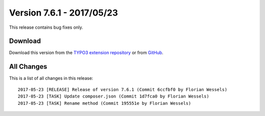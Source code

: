 ﻿.. include:: ../../Includes.txt

==========================
Version 7.6.1 - 2017/05/23
==========================

This release contains bug fixes only.

Download
========

Download this version from the `TYPO3 extension repository <https://extensions.typo3.org/extension/locate/>`__ or from
`GitHub <https://github.com/Leuchtfeuer/locate/releases/tag/7.6.1>`__.


All Changes
===========

This is a list of all changes in this release::

   2017-05-23 [RELEASE] Release of version 7.6.1 (Commit 6ccfbf0 by Florian Wessels)
   2017-05-23 [TASK] Update composer.json (Commit 1d7fca0 by Florian Wessels)
   2017-05-23 [TASK] Rename method (Commit 195551e by Florian Wessels)
